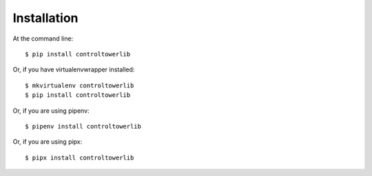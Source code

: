 ============
Installation
============

At the command line::

    $ pip install controltowerlib

Or, if you have virtualenvwrapper installed::

    $ mkvirtualenv controltowerlib
    $ pip install controltowerlib

Or, if you are using pipenv::

    $ pipenv install controltowerlib

Or, if you are using pipx::

    $ pipx install controltowerlib
